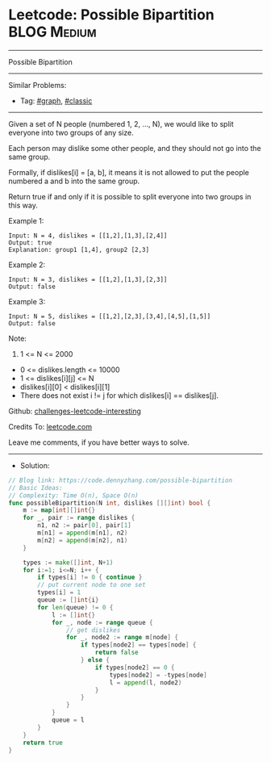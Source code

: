 * Leetcode: Possible Bipartition                                 :BLOG:Medium:
#+STARTUP: showeverything
#+OPTIONS: toc:nil \n:t ^:nil creator:nil d:nil
:PROPERTIES:
:type:     graph, classic
:END:
---------------------------------------------------------------------
Possible Bipartition
---------------------------------------------------------------------
Similar Problems:
- Tag: [[https://code.dennyzhang.com/tag/graph][#graph]], [[https://code.dennyzhang.com/tag/classic][#classic]]
---------------------------------------------------------------------
Given a set of N people (numbered 1, 2, ..., N), we would like to split everyone into two groups of any size.

Each person may dislike some other people, and they should not go into the same group. 

Formally, if dislikes[i] = [a, b], it means it is not allowed to put the people numbered a and b into the same group.

Return true if and only if it is possible to split everyone into two groups in this way.

Example 1:
#+BEGIN_EXAMPLE
Input: N = 4, dislikes = [[1,2],[1,3],[2,4]]
Output: true
Explanation: group1 [1,4], group2 [2,3]
#+END_EXAMPLE

Example 2:
#+BEGIN_EXAMPLE
Input: N = 3, dislikes = [[1,2],[1,3],[2,3]]
Output: false
#+END_EXAMPLE

Example 3:
#+BEGIN_EXAMPLE
Input: N = 5, dislikes = [[1,2],[2,3],[3,4],[4,5],[1,5]]
Output: false
#+END_EXAMPLE
 
Note:

1. 1 <= N <= 2000
- 0 <= dislikes.length <= 10000
- 1 <= dislikes[i][j] <= N
- dislikes[i][0] < dislikes[i][1]
- There does not exist i != j for which dislikes[i] == dislikes[j].

Github: [[https://github.com/DennyZhang/challenges-leetcode-interesting/tree/master/possible-bipartition][challenges-leetcode-interesting]]

Credits To: [[https://leetcode.com/problems/possible-bipartition/description/][leetcode.com]]

Leave me comments, if you have better ways to solve.
---------------------------------------------------------------------
- Solution:

#+BEGIN_SRC go
// Blog link: https://code.dennyzhang.com/possible-bipartition
// Basic Ideas:
// Complexity: Time O(n), Space O(n)
func possibleBipartition(N int, dislikes [][]int) bool {
    m := map[int][]int{}
    for _, pair := range dislikes {
        n1, n2 := pair[0], pair[1]
        m[n1] = append(m[n1], n2)
        m[n2] = append(m[n2], n1)
    }

    types := make([]int, N+1)
    for i:=1; i<=N; i++ {
        if types[i] != 0 { continue }
        // put current node to one set
        types[i] = 1
        queue := []int{i}
        for len(queue) != 0 {
            l := []int{}
            for _, node := range queue {
                // get dislikes
                for _, node2 := range m[node] {
                    if types[node2] == types[node] { 
                        return false 
                    } else {
                        if types[node2] == 0 {
                            types[node2] = -types[node]
                            l = append(l, node2)
                        }
                    }
                }
            }
            queue = l
        }
    }
    return true
}
#+END_SRC

#+BEGIN_HTML
<div style="overflow: hidden;">
<div style="float: left; padding: 5px"> <a href="https://www.linkedin.com/in/dennyzhang001"><img src="https://www.dennyzhang.com/wp-content/uploads/sns/linkedin.png" alt="linkedin" /></a></div>
<div style="float: left; padding: 5px"><a href="https://github.com/DennyZhang"><img src="https://www.dennyzhang.com/wp-content/uploads/sns/github.png" alt="github" /></a></div>
<div style="float: left; padding: 5px"><a href="https://www.dennyzhang.com/slack" target="_blank" rel="nofollow"><img src="https://slack.dennyzhang.com/badge.svg" alt="slack"/></a></div>
</div>
#+END_HTML

